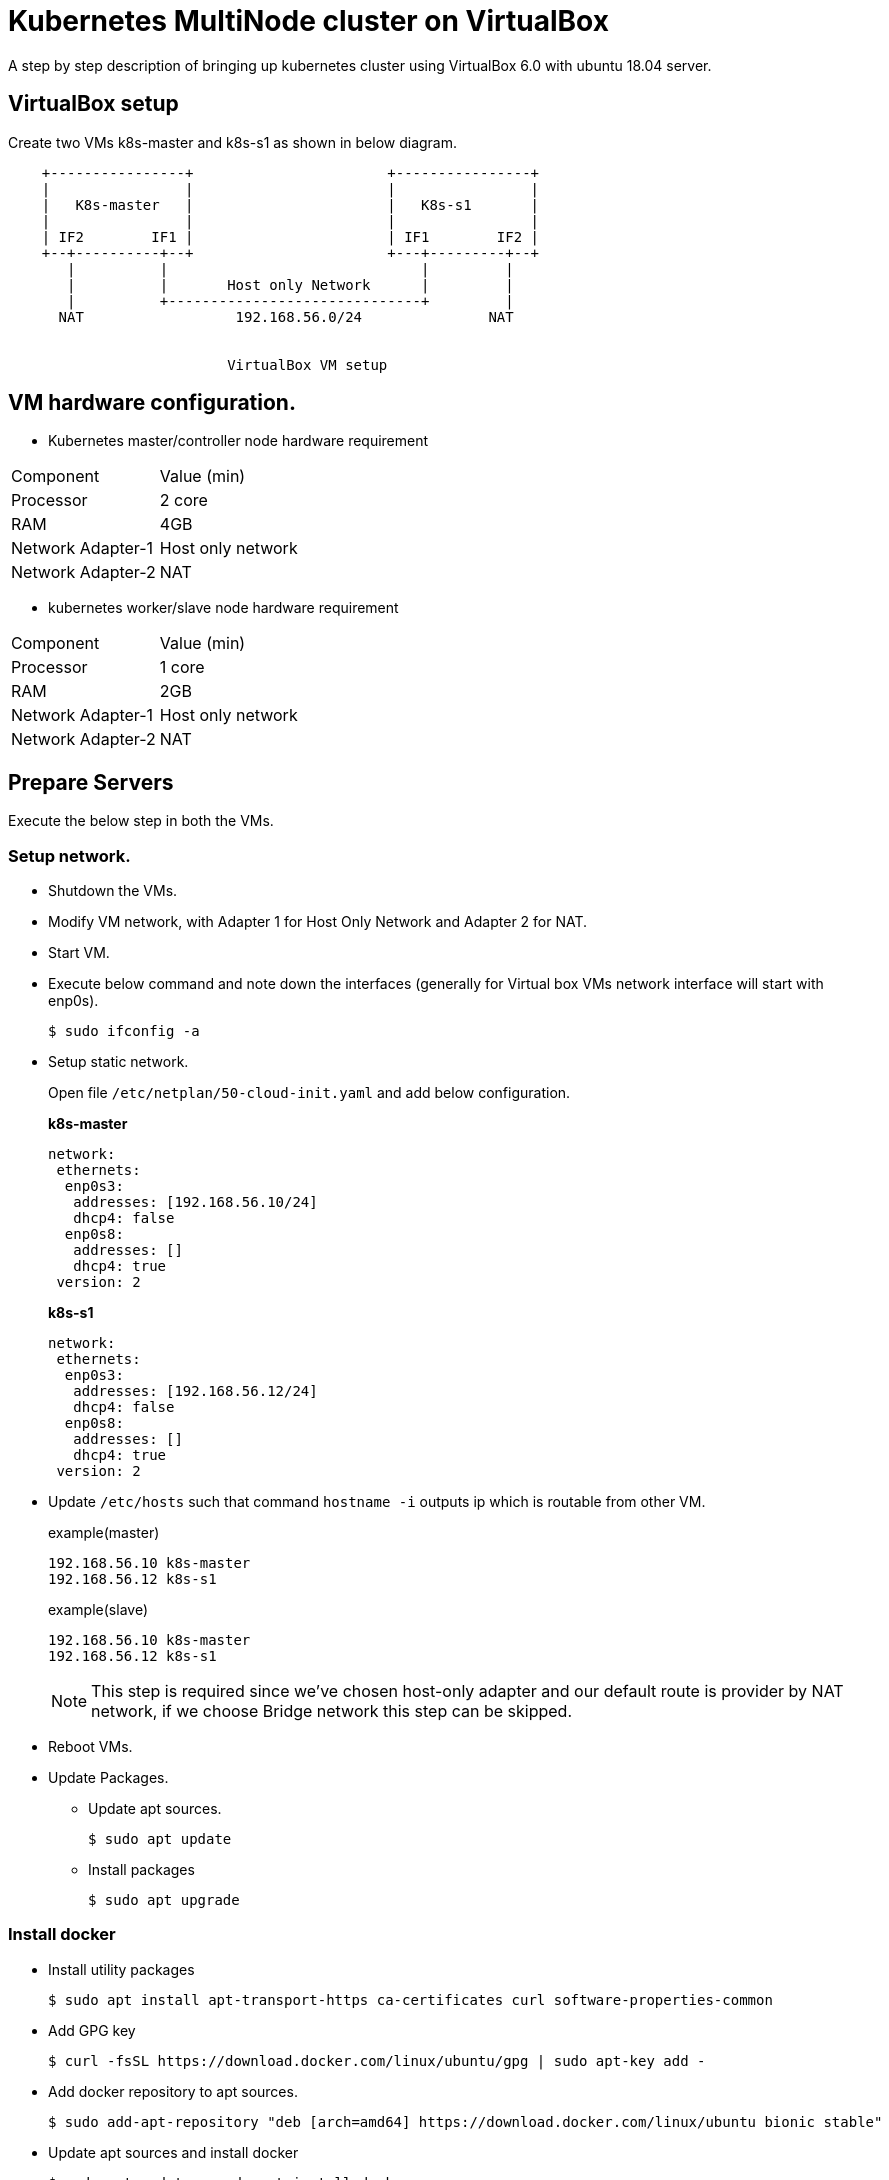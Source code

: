 = Kubernetes MultiNode cluster on VirtualBox

A step by step description of bringing up kubernetes cluster using VirtualBox 6.0 with ubuntu 18.04 server.

== VirtualBox setup

Create two VMs k8s-master and k8s-s1 as shown in below diagram. 

[ditaa]
----
    +----------------+                       +----------------+
    |                |                       |                |
    |   K8s-master   |                       |   K8s-s1       |
    |                |                       |                |
    | IF2        IF1 |                       | IF1        IF2 |
    +--+----------+--+                       +---+---------+--+
       |          |                              |         |
       |          |       Host only Network      |         |
       |          +------------------------------+         |
      NAT                  192.168.56.0/24               NAT


                          VirtualBox VM setup
----

== VM hardware configuration.

* Kubernetes master/controller node hardware requirement
[options="k8s-master",cols="1,1"]
|===
|Component   | Value (min) 
//-------------
|Processor   | 2 core   
|RAM         | 4GB   
|Network Adapter-1      | Host only network   
|Network Adapter-2      | NAT   
|===

* kubernetes worker/slave node hardware requirement
[options="k8s-master",cols="1,1"]
|===
|Component   | Value (min)
//-------------
|Processor   | 1 core   
|RAM         | 2GB   
|Network Adapter-1      | Host only network   
|Network Adapter-2      | NAT   
|===


== Prepare Servers
	
Execute the below step in both the VMs.

=== Setup network.

* Shutdown the VMs.
* Modify VM network, with Adapter 1 for Host Only Network and Adapter 2 for NAT.
* Start VM.
* Execute below command and note down the interfaces (generally for Virtual box VMs network interface will start with enp0s).
+
[source, shell,options="nowrap"]
----
$ sudo ifconfig -a
----

* Setup static network. 
+
Open file `/etc/netplan/50-cloud-init.yaml` and add below configuration.
+
.*k8s-master*
[source, yaml]
----
network:
 ethernets:
  enp0s3:
   addresses: [192.168.56.10/24]
   dhcp4: false
  enp0s8:
   addresses: []
   dhcp4: true
 version: 2
----
+
.*k8s-s1*
[source, yaml]
----
network:
 ethernets:
  enp0s3:
   addresses: [192.168.56.12/24]
   dhcp4: false
  enp0s8:
   addresses: []
   dhcp4: true
 version: 2
----

* Update `/etc/hosts` such that command `hostname -i` outputs ip which is routable from other VM.
+
.example(master)
----
192.168.56.10 k8s-master
192.168.56.12 k8s-s1
----
+
.example(slave)
----
192.168.56.10 k8s-master
192.168.56.12 k8s-s1
----
+
NOTE: This step is required since we've chosen host-only adapter and our default route is provider by NAT
network, if we choose Bridge network this step can be skipped.

* Reboot VMs.

//tag::packageUpdate[]
* Update Packages.
** Update apt sources.
+
[source, shell,options="nowrap"]
----
$ sudo apt update
----	
** Install packages
+
[source, shell,options="nowrap"]
----	
$ sudo apt upgrade
----
//end::packageUpdate[]

=== Install docker
//tag::installDocker[]
* Install utility packages
+
[source%autofit, shell,options="nowrap"]
----
$ sudo apt install apt-transport-https ca-certificates curl software-properties-common
----
* Add GPG key
+
[source, shell,options="nowrap"]
----
$ curl -fsSL https://download.docker.com/linux/ubuntu/gpg | sudo apt-key add -
----
* Add docker repository to apt sources.
+
[source%autofit, shell,options="nowrap"]
----
$ sudo add-apt-repository "deb [arch=amd64] https://download.docker.com/linux/ubuntu bionic stable"
----
* Update apt sources and install docker
+
[source, shell,options="nowrap"]
----
$ sudo apt update ; sudo apt install docker-ce
----
* Verify docker service is started.
+
[source, shell,options="nowrap"]
----
$ sudo systemctl status docker
----
//end::installDocker[]

== Install and configure kubernetes.

=== Prepare server

//tag::prepareServer[]
Execute the below steps on both the VMs.

. Add Kubernetes source gpg.
+
[source, shell,options="nowrap"]
----
$ curl -s https://packages.cloud.google.com/apt/doc/apt-key.gpg | sudo apt-key add -
----
. Next add kubernetes repository 
+
[source, shell,options="nowrap"]
----
$ sudo apt-add-repository "deb http://apt.kubernetes.io/ kubernetes-xenial main"
----
NOTE: Browse http://apt.kubernetes.io/ and search for the corresponding ubuntu version, since there was no kubernetes-bionic, installing kubernetes-xenial in my case.	
. Install `kubeadm`
+
[source, shell,options="nowrap"]
----
$ sudo apt update; sudo apt install kubeadm kubelet kubectl
----
. Turn off swap
+
[source, shell,options="nowrap"]
----
$ sudo swapoff -a
----	
. Turn off swap permanently in `/etc/fstab` by executing belo command.
+
----
$ sudo sed -i '/ swap / s/^\(.*\)$/#\1/g' /etc/fstab
----
+
IMPORTANT:  If 4 and 5 steps not followed, kubelet service will not start.

. Add private ip to kubernetes arguments
+
While installing `kubeadm` you might get error related to port forwarding if you are using private IP which is true in our case. To resolve this issue,
Create file `/etc/default/kubelet` and following content in the file.
+
[sh]
```
KUBELET_EXTRA_ARGS=--node-ip=192.168.56.10
```

. Use systemd for cgroups.
+
Create file `/etc/docker/daemon.json` and add following content.
+
[json]
```
{
  "exec-opts": ["native.cgroupdriver=systemd"],
  "log-driver": "json-file",
  "log-opts": {
    "max-size": "100m"
  },
  "storage-driver": "overlay2"
}

```

. Reload configuration and restart docker service.
+
[sh]
```
sudo systemctl daemon-reload
sudo systemctl restart docker
```
//end::prepareServer[]
. Reboot VMs.

=== Configure Master VM.

. Initialize kubernetes master node by executing below command.
+
[source%autofit, shell,options="nowrap"]
----
$ kubeadm init --apiserver-advertise-address=192.168.56.9 \
   --apiserver-cert-extra-sans=192.168.56.9  \
   --pod-network-cidr=10.244.0.0/16 -v 1
----
+
WARNING: If decide to change pod network remember to change the pod network in `flannel.yaml`
while setting up pod network in below step. 
+
. As output of above command shows to execute below command, run below command to update auth details
for `kubectl` command.
+
[source, shell,options="nowrap"]
----
$ mkdir -p $HOME/.kube
$ sudo cp -i /etc/kubernetes/admin.conf $HOME/.kube/config
$ sudo chown $(id -u):$(id -g) $HOME/.kube/config
----	

. Note down (copy to textpad) the `kubeadm` join command which needs to be executed on slave nodes to join to the cluster, we not run the command now, instead we will execute once dashboard is installed as we need dashboard to be installed on master node.

. Install pod network.
+
.. If you are using bridge network which has default route then you can directly install flannel using below command.
However if you had given host-only adapter IP address for API server. then skip this step and follow next steps.
+
[source%autofit, shell,options="nowrap"]
----
$ kubectl apply -f https://raw.githubusercontent.com/coreos/flannel/master/Documentation/kube-flannel.yml
----

.. Download flannel.yaml
+
[source%autofit,sh]
----
$ wget https://raw.githubusercontent.com/coreos/flannel/master/Documentation/kube-flannel.yml
----

.. Open `kube-flannel.yaml` file search for daemonset kind and add additional arugment `--iface=<host-only-adaper-interface>`, note there are
multiple daemonset definitions, either update all of them or execute `kubectl get nodes --show-labels` and get the arch and update corresponding
arch daemonset only.
+
[source,yaml,]
----
      containers:
      - name: kube-flannel
        image: quay.io/coreos/flannel:v0.11.0-amd64
        command:
        - /opt/bin/flanneld
        args:
        - --ip-masq
        - --kube-subnet-mgr
        - --iface=enp0s3 // <1>
        resources:
          requests:
            cpu: "100m"
            memory: "50Mi"
          limits:
----
<1> Added my host-only adapter here

.. if you had changed pod network while executing `kubeadm init`, replace `10.244.0.0/16`
which chosen pod network above in `net-conf.json` section.

.. Now Create pod netwrok by applying updated yaml file
+
----
$ kubectl apply -f kube-flannel.yaml
----

. Verify all necessary pods are started
+
[source, shell,options="nowrap"]
----
$ kubectl get pods --all-namespaces
----
+
.output:
[source%autofit, shell,options="nowrap"]
----	
NAMESPACE     NAME                                 READY   STATUS    RESTARTS   AGE
kube-system   coredns-86c58d9df4-c68gd             1/1     Running   0          6m41s
kube-system   coredns-86c58d9df4-q5bht             1/1     Running   0          6m41s
kube-system   etcd-k8s-master                      1/1     Running   0          6m6s
kube-system   kube-apiserver-k8s-master            1/1     Running   0          5m59s
kube-system   kube-controller-manager-k8s-master   1/1     Running   0          5m56s
kube-system   kube-flannel-ds-amd64-stb29          1/1     Running   0          49s
kube-system   kube-proxy-882ms                     1/1     Running   0          6m41s
kube-system   kube-scheduler-k8s-master            1/1     Running   0          5m54s
----

=== Configure Kubernetes Dashboad.

==== Install Dashboard

. Deploy dashboard.
+
[source%autofit, shell,options="nowrap"]
----
$ kubectl create -f https://raw.githubusercontent.com/kubernetes/dashboard/master/aio/deploy/recommended/kubernetes-dashboard.yaml
----
. Wait till dashboard pod is running.
+
[source, shell,options="nowrap"]
----
$ kubectl get pods --all-namespaces
----
+
.output:
[source%autofit, shell,options="nowrap"]
----	
NAMESPACE     NAME                                   READY   STATUS    RESTARTS   AGE
kube-system   coredns-86c58d9df4-c68gd               1/1     Running   0          11m
kube-system   coredns-86c58d9df4-q5bht               1/1     Running   0          11m
kube-system   etcd-k8s-master                        1/1     Running   0          10m
kube-system   kube-apiserver-k8s-master              1/1     Running   0          10m
kube-system   kube-controller-manager-k8s-master     1/1     Running   0          10m
kube-system   kube-flannel-ds-amd64-stb29            1/1     Running   0          5m18s
kube-system   kube-proxy-882ms                       1/1     Running   0          11m
kube-system   kube-scheduler-k8s-master              1/1     Running   0          10m
kube-system   kubernetes-dashboard-57df4db6b-5phx2   1/1     Running   0          35s
----
. By default dashboard cannot be accessed from outside the VM, if you are using ubuntu desktop you can run below command and 
access the dashboard using proxy at url  `http://localhost:8001/api/v1/namespaces/kube-system/services/https:kubernetes-dashboard:/proxy/`
+
[source,shell,options="nowrap"]
----
$ kubectl proxy
----
.. However if you want dashboard be accessed from external ip editing kubernetes-dashboard service and changing type from ClusterIP to NodePort.
+
[source, shell,options="nowrap"]
----
$ kubectl edit service kubernetes-dashboard -n kube-system
----
The file content should something as shown below 
+
[source,yaml]
----
apiVersion: v1
kind: Service
metadata:
  creationTimestamp: "2019-01-21T18:06:35Z"
  labels:
    k8s-app: kubernetes-dashboard
  name: kubernetes-dashboard
  namespace: kube-system
  resourceVersion: "1885"
  selfLink: /api/v1/namespaces/kube-system/services/kubernetes-dashboard
  uid: 4a2d8f61-1da7-11e9-9d52-080027aba7cb
spec:
  clusterIP: 10.110.253.116
  externalTrafficPolicy: Cluster
  ports:
  - nodePort: 32608
    port: 443
    protocol: TCP
    targetPort: 8443
  selector:
    k8s-app: kubernetes-dashboard
  sessionAffinity: None
  type: ClusterIP # <1>
status:
  loadBalancer: {}
----
<1> Replace *ClusterIP* with *NodePort*
. Execute the below command and note down the port
+
[source, shell,options="nowrap"]
----	
$ kubectl get service --all-namespaces
----
+
.output:
+
[source%autofit, shell,options="nowrap"]
----	
NAMESPACE     NAME                   TYPE        CLUSTER-IP       EXTERNAL-IP   PORT(S)         AGE
default       kubernetes             ClusterIP   10.96.0.1        <none>        443/TCP         21m
kube-system   kube-dns               ClusterIP   10.96.0.10       <none>        53/UDP,53/TCP   21m
kube-system   kubernetes-dashboard   NodePort    10.110.253.116   <none>        443:32608/TCP   10m
----
+
NOTE: The dashboard port is *32608* in my case.
	
. Now we can access dashboard at URL. https://192.168.56.10:32608
+
CAUTION: Port will be dynamically generated and port should be replaced from step 5.

==== Create service Account and access dashboard.

. Create a service account
+
[source, shell,options="nowrap"]
----
$ kubectl create serviceaccount admin-user -n kube-system
----
Verification : Below command should list the  admin-user account
+
[source, shell,options="nowrap"]
----
$ kubectl get serviceaccount --all-namespaces
----
. Create Cluster Role binding for the user.
+
[source%autofit,sh,options="nowrap"]
----
$  kubectl create clusterrolebinding admin-user -n kube-system \
     --clusterrole=cluster-admin \
     --serviceaccount=kube-system:admin-user
----	
. Generate the Bearer Token to access Dashboard
+
[source, shell,options="nowrap"]
----
$ kubectl -n kube-system describe secret $(kubectl -n kube-system get secret | \
      grep admin-user | \
      awk '{print $1}')
----	
+
.output:
[source%autofit, shell,options="nowrap"]
----
Name:         admin-user-token-4nwz2
Namespace:    kube-system
Labels:       <none>
Annotations:  kubernetes.io/service-account.name: admin-user
              kubernetes.io/service-account.uid: a1e3ca50-1dab-11e9-9d52-080027aba7cb

Type:  kubernetes.io/service-account-token

Data
====
ca.crt:     1025 bytes
namespace:  11 bytes
token:      eyJhbGciOiJSUzI1NiIsImtpZCI6IiJ9.eyJpc3MiOiJrdWJlcm5ldGVzL3NlcnZpY2VhY2NvdW50Iiwia3ViZXJuZXRlcy5pby9zZXJ2aWNlYWNjb3VudC9uYW1lc3BhY2UiOiJrdWJlLXN5c3RlbSIsImt1YmVybmV0ZXMuaW8vc2VydmljZWFjY291bnQvc2VjcmV0Lm5hbWUiOiJhZG1pbi11c2VyLXRva2VuLTRud3oyIiwia3ViZXJuZXRlcy5pby9zZXJ2aWNlYWNjb3VudC9zZXJ2aWNlLWFjY291bnQubmFtZSI6ImFkbWluLXVzZXIiLCJrdWJlcm5ldGVzLmlvL3NlcnZpY2VhY2NvdW50L3NlcnZpY2UtYWNjb3VudC51aWQiOiJhMWUzY2E1MC0xZGFiLTExZTktOWQ1Mi0wODAwMjdhYmE3Y2IiLCJzdWIiOiJzeXN0ZW06c2VydmljZWFjY291bnQ6a3ViZS1zeXN0ZW06YWRtaW4tdXNlciJ9.YHRkrY1dPsrf1N4LU6qGqCPPl617faeBbHelJAdWXD3TvvZMYnQdMvZuWtFZjVMxXPdgXDud17eCffDXBg5bRAs1sxd7B37IbXVULrYFoMR-B0MjOa3eLx1edO_gvE6ZqpyPpdWxC0hWYI0P9cQ78oyZEZ0RDNctTus0qRpVrHpP5ZIMhfRPknV8zxxF-zGf8Xg8ni1NxUOHHB-DYO1T6gd4v65JgD2ohLS4N9rLpq_MrA7nc13R4sE6zDIgYi5V7kZYz0Zx72qAaV4oOGMDTr0FPP7q3m9SrH8uO3UOUe9tkp_ce8-7V9hJW8AbPHu3rLNBw2dOGnOk59yNe3jv5w
----
+
Copy the token and paste it into token field in the URL to Dashboard and login to dashboard.

=== Configuration slave node.

. Now go to slave node and execute the join command previously saved when you were executing kubeadm on master.
+
[source%autofit, shell,options="nowrap"]
----
$  kubeadm join 192.168.56.10:6443 --token t0j1zi.v5lojsnpjh9r0rbn \
       --discovery-token-ca-cert-hash sha256:40b1142d9002003ab5b085776b8b8cba4a41ceaafab06429c49eaedc2b2939fa
----
+
NOTE: The above command is sample, the values are dynamically generated.
	
. Now go back to master and execute the below command, you should be able to see slave node added.
+
[source, shell,options="nowrap"]
----
$ kubectl get nodes
----
+	
.output:
[source%autofit, shell,options="nowrap"]
----	
NAME         STATUS   ROLES    AGE     VERSION
k8s-master   Ready    master   56m     v1.13.2
k8s-s1       Ready    <none>   2m49s   v1.13.2
----


=== Install Helm

Helm package manager consists of helm client and tiller component which runs as pod on k8s. We will install helm client on our master server itself.

==== Install helm client.

. Install helm client using snap on master server using below command.
+
[sh]
```
$ sudo snap install helm --classic
```

. Verify helm client is running by executing command `helm version`, it should give version details for client and for server side should return error until we install tiller.

==== Install Tiller.

Before installing tiller we need to create RBAC for the tiller pod.

. Create service account for tiller.
+
[sh]
```
$ kubectl create serviceaccount -n kube-system tiller
```
. Provide cluster role for the above service account.
+
[sh]
```
$ kubectl create clusterrolebinding tiller-cluster-rule \
   --clusterrole cluster-admin \
   --serviceaccount=kube-system:tiller
```

. Now create tiller using the service account 
+
[sh]
```
helm init --service-account tiller
```

. Wait until tiller pod comes up.
+
[sh]
```
kubectl get po --all-namespaces --watch
```
. Once tiller pod is up, run `helm version`, the output provide version details for both client and server.

=== Install Ingress controller

Optionally if you want to expose Any API/web application install ingress controllers such as NGINX, traefik etc.

====== Install Traefik Ingress controller.

. Execute below helm command to install traefik ingress.
+
[sh]
```
$ helm install --name treafik-ingress --namespace kube-system  --set dashboard.enabled=true --set rbac.enabled=true stable/traefik
```

====== Installing NGINX ingress controller.

. Execute below helm command to install nginx ingress.
+
[sh]
```
$ helm install stable/nginx-ingress --name nginx-ingress --set rbac.create=true
```

== Troubleshoot.

https://kubernetes.io/docs/tasks/administer-cluster/dns-debugging-resolution/ - DNS not resolving

https://kubernetes.io/docs/setup/independent/troubleshooting-kubeadm/ - kubeadm

==== References

https://github.com/helm/charts/tree/master/stable/traefik - traefik

https://github.com/helm/charts/tree/master/stable/nginx-ingress - nginx

https://kubernetes.io/docs/concepts/services-networking/ingress/ - ingress controller concepts


